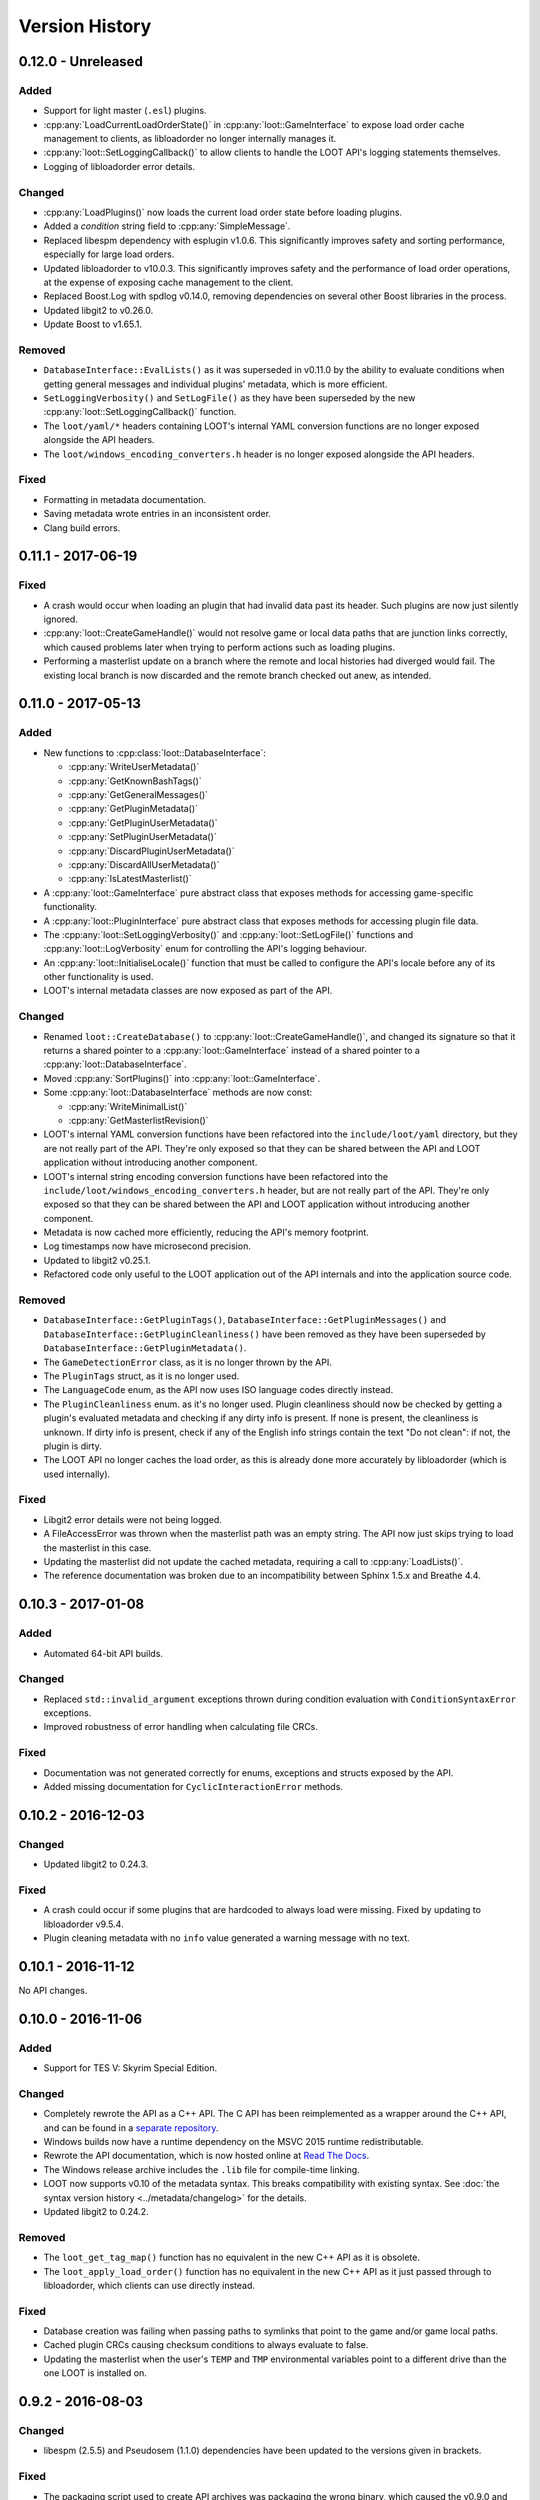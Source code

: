 ***************
Version History
***************

0.12.0 - Unreleased
===================

Added
-----

- Support for light master (``.esl``) plugins.
- :cpp:any:`LoadCurrentLoadOrderState()` in :cpp:any:`loot::GameInterface` to
  expose load order cache management to clients, as libloadorder no longer
  internally manages it.
- :cpp:any:`loot::SetLoggingCallback()` to allow clients to handle the LOOT
  API's logging statements themselves.
- Logging of libloadorder error details.

Changed
-------

- :cpp:any:`LoadPlugins()` now loads the current load order
  state before loading plugins.
- Added a `condition` string field to :cpp:any:`SimpleMessage`.
- Replaced libespm dependency with esplugin v1.0.6. This significantly improves
  safety and sorting performance, especially for large load orders.
- Updated libloadorder to v10.0.3. This significantly improves safety and the
  performance of load order operations, at the expense of exposing cache
  management to the client.
- Replaced Boost.Log with spdlog v0.14.0, removing dependencies on several other
  Boost libraries in the process.
- Updated libgit2 to v0.26.0.
- Update Boost to v1.65.1.

Removed
-------

- ``DatabaseInterface::EvalLists()`` as it was superseded in v0.11.0 by the
  ability to evaluate conditions when getting general messages and individual
  plugins' metadata, which is more efficient.
- ``SetLoggingVerbosity()`` and ``SetLogFile()`` as they have been superseded
  by the new :cpp:any:`loot::SetLoggingCallback()` function.
- The ``loot/yaml/*`` headers containing LOOT's internal YAML conversion
  functions are no longer exposed alongside the API headers.
- The ``loot/windows_encoding_converters.h`` header is no longer exposed
  alongside the API headers.

Fixed
-----

- Formatting in metadata documentation.
- Saving metadata wrote entries in an inconsistent order.
- Clang build errors.

0.11.1 - 2017-06-19
===================

Fixed
-----

- A crash would occur when loading an plugin that had invalid data past its
  header. Such plugins are now just silently ignored.
- :cpp:any:`loot::CreateGameHandle()` would not resolve game or local data paths
  that are junction links correctly, which caused problems later when trying to
  perform actions such as loading plugins.
- Performing a masterlist update on a branch where the remote and local
  histories had diverged would fail. The existing local branch is now discarded
  and the remote branch checked out anew, as intended.

0.11.0 - 2017-05-13
===================

Added
-----

- New functions to :cpp:class:`loot::DatabaseInterface`:

  - :cpp:any:`WriteUserMetadata()`
  - :cpp:any:`GetKnownBashTags()`
  - :cpp:any:`GetGeneralMessages()`
  - :cpp:any:`GetPluginMetadata()`
  - :cpp:any:`GetPluginUserMetadata()`
  - :cpp:any:`SetPluginUserMetadata()`
  - :cpp:any:`DiscardPluginUserMetadata()`
  - :cpp:any:`DiscardAllUserMetadata()`
  - :cpp:any:`IsLatestMasterlist()`

- A :cpp:any:`loot::GameInterface` pure abstract class that exposes methods for
  accessing game-specific functionality.
- A :cpp:any:`loot::PluginInterface` pure abstract class that exposes methods
  for accessing plugin file data.
- The :cpp:any:`loot::SetLoggingVerbosity()` and :cpp:any:`loot::SetLogFile()`
  functions and :cpp:any:`loot::LogVerbosity` enum for controlling the API's
  logging behaviour.
- An :cpp:any:`loot::InitialiseLocale()` function that must be called to
  configure the API's locale before any of its other functionality is used.
- LOOT's internal metadata classes are now exposed as part of the API.

Changed
-------

- Renamed ``loot::CreateDatabase()`` to :cpp:any:`loot::CreateGameHandle()`, and
  changed its signature so that it returns a shared pointer to a
  :cpp:any:`loot::GameInterface` instead of a shared pointer to a
  :cpp:any:`loot::DatabaseInterface`.
- Moved :cpp:any:`SortPlugins()` into :cpp:any:`loot::GameInterface`.
- Some :cpp:any:`loot::DatabaseInterface` methods are now const:

  - :cpp:any:`WriteMinimalList()`
  - :cpp:any:`GetMasterlistRevision()`

- LOOT's internal YAML conversion functions have been refactored into the
  ``include/loot/yaml`` directory, but they are not really part of the API.
  They're only exposed so that they can be shared between the API and LOOT
  application without introducing another component.
- LOOT's internal string encoding conversion functions have been refactored into
  the ``include/loot/windows_encoding_converters.h`` header, but are not really
  part of the API. They're only exposed so that they can be shared between the
  API and LOOT application without introducing another component.
- Metadata is now cached more efficiently, reducing the API's memory footprint.
- Log timestamps now have microsecond precision.
- Updated to libgit2 v0.25.1.
- Refactored code only useful to the LOOT application out of the API internals
  and into the application source code.

Removed
-------

- ``DatabaseInterface::GetPluginTags()``,
  ``DatabaseInterface::GetPluginMessages()`` and
  ``DatabaseInterface::GetPluginCleanliness()`` have been removed as they have
  been superseded by ``DatabaseInterface::GetPluginMetadata()``.
- The ``GameDetectionError`` class, as it is no longer thrown by the API.
- The ``PluginTags`` struct, as it is no longer used.
- The ``LanguageCode`` enum, as the API now uses ISO language codes directly
  instead.
- The ``PluginCleanliness`` enum. as it's no longer used. Plugin cleanliness
  should now be checked by getting a plugin's evaluated metadata and checking
  if any dirty info is present. If none is present, the cleanliness is unknown.
  If dirty info is present, check if any of the English info strings contain the
  text "Do not clean": if not, the plugin is dirty.
- The LOOT API no longer caches the load order, as this is already done more
  accurately by libloadorder (which is used internally).

Fixed
-----

- Libgit2 error details were not being logged.
- A FileAccessError was thrown when the masterlist path was an empty string. The
  API now just skips trying to load the masterlist in this case.
- Updating the masterlist did not update the cached metadata, requiring a call
  to :cpp:any:`LoadLists()`.
- The reference documentation was broken due to an incompatibility between
  Sphinx 1.5.x and Breathe 4.4.

0.10.3 - 2017-01-08
===================

Added
-----

- Automated 64-bit API builds.

Changed
-------

- Replaced ``std::invalid_argument`` exceptions thrown during condition evaluation with ``ConditionSyntaxError`` exceptions.
- Improved robustness of error handling when calculating file CRCs.

Fixed
-----

- Documentation was not generated correctly for enums, exceptions and structs exposed by the API.
- Added missing documentation for ``CyclicInteractionError`` methods.

0.10.2 - 2016-12-03
===================

Changed
-------

- Updated libgit2 to 0.24.3.

Fixed
-----

- A crash could occur if some plugins that are hardcoded to always load were missing. Fixed by updating to libloadorder v9.5.4.
- Plugin cleaning metadata with no ``info`` value generated a warning message with no text.


0.10.1 - 2016-11-12
===================

No API changes.

0.10.0 - 2016-11-06
===================

Added
-----

* Support for TES V: Skyrim Special Edition.

Changed
-------

* Completely rewrote the API as a C++ API. The C API has been reimplemented as
  a wrapper around the C++ API, and can be found in a `separate repository`_.
* Windows builds now have a runtime dependency on the MSVC 2015 runtime
  redistributable.
* Rewrote the API documentation, which is now hosted online at `Read The Docs`_.
* The Windows release archive includes the ``.lib`` file for compile-time linking.
* LOOT now supports v0.10 of the metadata syntax. This breaks compatibility with existing syntax. See :doc:`the syntax version history <../metadata/changelog>` for the details.
* Updated libgit2 to 0.24.2.

Removed
-------

* The ``loot_get_tag_map()`` function has no equivalent in the new C++ API as it
  is obsolete.
* The ``loot_apply_load_order()`` function has no equivalent in the new C++ API
  as it just passed through to libloadorder, which clients can use directly
  instead.

Fixed
-----

* Database creation was failing when passing paths to symlinks that point to
  the game and/or game local paths.
* Cached plugin CRCs causing checksum conditions to always evaluate to false.
* Updating the masterlist when the user's ``TEMP`` and ``TMP`` environmental variables point to a different drive than the one LOOT is installed on.

.. _separate repository: https://github.com/loot/loot-api-c
.. _Read The Docs: https://loot.readthedocs.io

0.9.2 - 2016-08-03
==================

Changed
-------

* libespm (2.5.5) and Pseudosem (1.1.0) dependencies have been updated to the
  versions given in brackets.

Fixed
-----

* The packaging script used to create API archives was packaging the wrong
  binary, which caused the v0.9.0 and v0.9.1 API releases to actually be
  re-releases of a snapshot build made at some point between v0.8.1 and v0.9.0:
  the affected API releases were taken offline once this was discovered.
* ``loot_get_plugin_tags()`` remembering results and including them in the
  results of subsequent calls.
* An error occurred when the user's temporary files directory didn't
  exist and updating the masterlist tried to create a directory there.
* Errors when reading some Oblivion plugins during sorting, including
  the official DLC.

0.9.1 - 2016-06-23
==================

No API changes.

0.9.0 - 2016-05-21
==================

Changed
-------

* Moved API header location to the more standard ``include/loot/api.h``.
* Documented LOOT's masterlist versioning system.
* Made all API outputs fully const to make it clear they should not be
  modified and to avoid internal const casting.
* The ``loot_db`` type is now an opaque struct, and functions that used to take
  it as a value now take a pointer to it.

Removed
-------

* The ``loot_cleanup()`` function, as the one string it used to destroy
  is now stored on the stack and so destroyed when the API is unloaded.
* The ``loot_lang_any`` constant. The ``loot_lang_english`` constant
  should be used instead.

0.8.1 - 2015-09-27
==================

Changed
-------

* Safety checks are now performed on file paths when parsing conditions (paths
  must not reference a location outside the game folder).
* Updated Boost (1.59.0), libgit2 (0.23.2) and CEF (branch 2454) dependencies.

Fixed
-----

* A crash when loading plugins due to lack of thread safety.
* The masterlist updater and validator not checking for valid condition
  and regex syntax.
* The masterlist updater not working correctly on Windows Vista.

0.8.0 - 2015-07-22
==================

Added
-----

* Support for metadata syntax v0.8.

Changed
-------

* Improved plugin loading performance for computers with weaker multithreading
  capabilities (eg. non-hyperthreaded dual-core or single-core CPUs).
* LOOT no longer outputs validity warnings for inactive plugins.
* Updated libgit2 to v0.23.0.

Fixed
-----

* Many miscellaneous bugs, including initialisation crashes and
  incorrect metadata input/output handling.
* LOOT silently discarding some non-unique metadata: an error will now
  occur when loading or attempting to apply such metadata.
* LOOT's version comparison behaviour for a wide variety of version string
  formats.

0.7.1 - 2015-06-22
==================

Fixed
-----

* "No existing load order position" errors when sorting.
* Output of Bash Tag removal suggestions in ``loot_write_minimal_list()``.

0.7.0 - 2015-05-20
==================

Initial API release.
